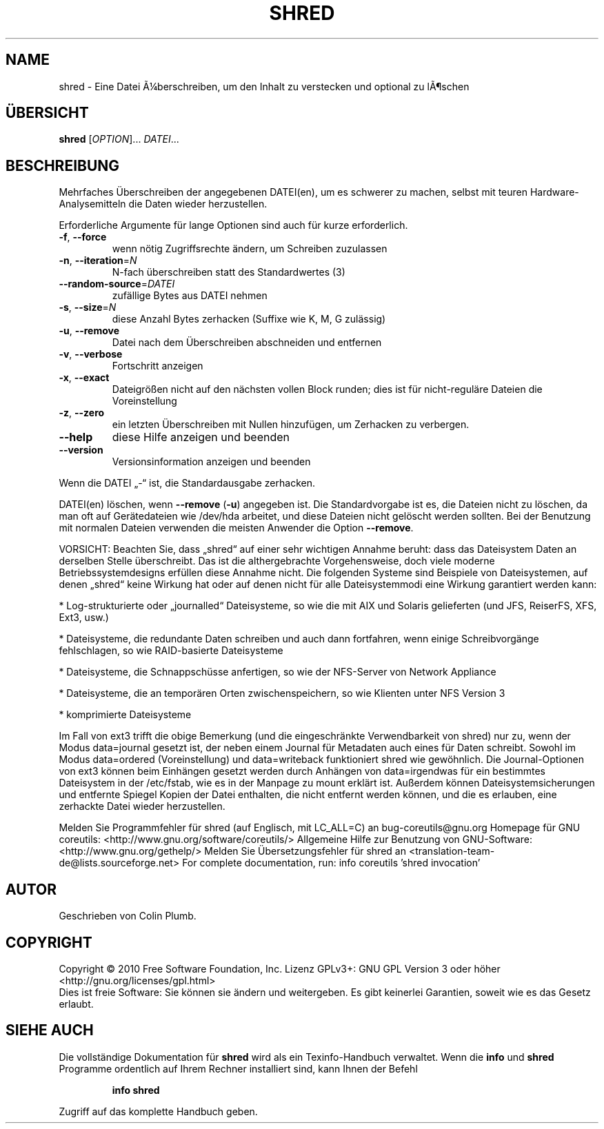 .\" DO NOT MODIFY THIS FILE!  It was generated by help2man 1.38.2.
.TH SHRED "1" "April 2010" "GNU coreutils 8.5" "Benutzerkommandos"
.SH NAME
shred \- Eine Datei Ã¼berschreiben, um den Inhalt zu verstecken und optional zu lÃ¶schen
.SH ÜBERSICHT
.B shred
[\fIOPTION\fR]... \fIDATEI\fR...
.SH BESCHREIBUNG
Mehrfaches Überschreiben der angegebenen DATEI(en), um es schwerer zu machen,
selbst mit teuren Hardware‐Analysemitteln die Daten wieder herzustellen.
.PP
Erforderliche Argumente für lange Optionen sind auch für kurze erforderlich.
.TP
\fB\-f\fR, \fB\-\-force\fR
wenn nötig Zugriffsrechte ändern, um Schreiben zuzulassen
.TP
\fB\-n\fR, \fB\-\-iteration\fR=\fIN\fR
N‐fach überschreiben statt des Standardwertes (3)
.TP
\fB\-\-random\-source\fR=\fIDATEI\fR
zufällige Bytes aus DATEI nehmen
.TP
\fB\-s\fR, \fB\-\-size\fR=\fIN\fR
diese Anzahl Bytes zerhacken (Suffixe wie K, M, G zulässig)
.TP
\fB\-u\fR, \fB\-\-remove\fR
Datei nach dem Überschreiben abschneiden und entfernen
.TP
\fB\-v\fR, \fB\-\-verbose\fR
Fortschritt anzeigen
.TP
\fB\-x\fR, \fB\-\-exact\fR
Dateigrößen nicht auf den nächsten vollen Block runden;
dies ist für nicht‐reguläre Dateien die Voreinstellung
.TP
\fB\-z\fR, \fB\-\-zero\fR
ein letzten Überschreiben mit Nullen hinzufügen, um
Zerhacken zu verbergen.
.TP
\fB\-\-help\fR
diese Hilfe anzeigen und beenden
.TP
\fB\-\-version\fR
Versionsinformation anzeigen und beenden
.PP
Wenn die DATEI „\-“ ist, die Standardausgabe zerhacken.
.PP
DATEI(en) löschen, wenn \fB\-\-remove\fR (\fB\-u\fR) angegeben ist. Die Standardvorgabe
ist es, die Dateien nicht zu löschen, da man oft auf Gerätedateien wie /dev/hda
arbeitet, und diese Dateien nicht gelöscht werden sollten. Bei der Benutzung
mit normalen Dateien verwenden die meisten Anwender die Option \fB\-\-remove\fR.
.PP
VORSICHT: Beachten Sie, dass „shred“ auf einer sehr wichtigen Annahme beruht:
dass das Dateisystem Daten an derselben Stelle überschreibt. Das ist die althergebrachte Vorgehensweise, doch viele moderne Betriebssystemdesigns erfüllen
diese Annahme nicht. Die folgenden Systeme sind Beispiele von Dateisystemen,
auf denen „shred“ keine Wirkung hat oder auf denen nicht für alle Dateisystemmodi eine Wirkung garantiert werden kann:
.PP
* Log‐strukturierte oder „journalled“ Dateisysteme, so wie die mit AIX und
Solaris gelieferten (und JFS, ReiserFS, XFS, Ext3, usw.)
.PP
* Dateisysteme, die redundante Daten schreiben und auch dann fortfahren, wenn
einige Schreibvorgänge fehlschlagen, so wie RAID‐basierte Dateisysteme
.PP
* Dateisysteme, die Schnappschüsse anfertigen, so wie der NFS‐Server
von Network Appliance
.PP
* Dateisysteme, die an temporären Orten zwischenspeichern, so wie Klienten
unter NFS Version 3
.PP
* komprimierte Dateisysteme
.PP
Im Fall von ext3 trifft die obige Bemerkung (und die eingeschränkte
Verwendbarkeit von shred) nur zu, wenn der Modus data=journal
gesetzt ist, der neben einem Journal für Metadaten auch eines für Daten
schreibt. Sowohl im Modus data=ordered (Voreinstellung) und data=writeback
funktioniert shred wie gewöhnlich. Die Journal‐Optionen von ext3 können beim
Einhängen gesetzt werden durch Anhängen von data=irgendwas für ein bestimmtes
Dateisystem in der /etc/fstab, wie es in der Manpage zu mount erklärt ist.
Außerdem können Dateisystemsicherungen und entfernte Spiegel Kopien der Datei
enthalten, die nicht entfernt werden können, und die es erlauben, eine
zerhackte Datei wieder herzustellen.
.PP
Melden Sie Programmfehler für shred (auf Englisch, mit LC_ALL=C) an bug\-coreutils@gnu.org
Homepage für GNU coreutils: <http://www.gnu.org/software/coreutils/>
Allgemeine Hilfe zur Benutzung von GNU\-Software: <http://www.gnu.org/gethelp/>
Melden Sie Übersetzungsfehler für shred an <translation\-team\-de@lists.sourceforge.net>
For complete documentation, run: info coreutils 'shred invocation'
.SH AUTOR
Geschrieben von Colin Plumb.
.SH COPYRIGHT
Copyright \(co 2010 Free Software Foundation, Inc.
Lizenz GPLv3+: GNU GPL Version 3 oder höher <http://gnu.org/licenses/gpl.html>
.br
Dies ist freie Software: Sie können sie ändern und weitergeben.
Es gibt keinerlei Garantien, soweit wie es das Gesetz erlaubt.
.SH "SIEHE AUCH"
Die vollständige Dokumentation für
.B shred
wird als ein Texinfo-Handbuch verwaltet. Wenn die
.B info
und
.B shred
Programme ordentlich auf Ihrem Rechner installiert sind, kann Ihnen der
Befehl
.IP
.B info shred
.PP
Zugriff auf das komplette Handbuch geben.
